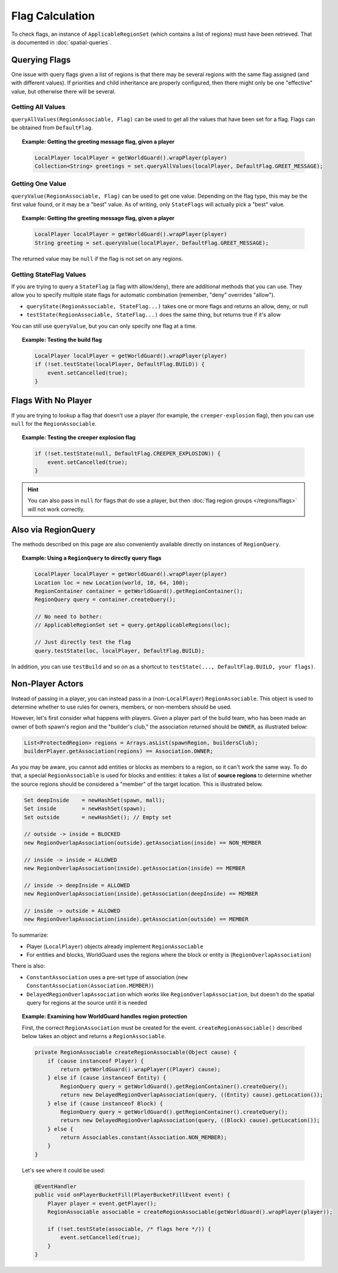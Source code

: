 ================
Flag Calculation
================

To check flags, an instance of ``ApplicableRegionSet`` (which contains a list of regions) must have been retrieved. That is documented in :doc:`spatial-queries`.

Querying Flags
==============

One issue with query flags given a list of regions is that there may be several regions with the same flag assigned (and with different values). If priorities and child inheritance are properly configured, then there might only be one "effective" value, but otherwise there will be several.

Getting All Values
~~~~~~~~~~~~~~~~~~

``queryAllValues(RegionAssociable, Flag)`` can be used to get all the values that have been set for a flag. Flags can be obtained from ``DefaultFlag``.

.. topic:: Example: Getting the greeting message flag, given a player

    .. code-block:: java

        LocalPlayer localPlayer = getWorldGuard().wrapPlayer(player)
        Collection<String> greetings = set.queryAllValues(localPlayer, DefaultFlag.GREET_MESSAGE);

Getting One Value
~~~~~~~~~~~~~~~~~

``queryValue(RegionAssociable, Flag)`` can be used to get one value. Depending on the flag type, this may be the first value found, or it may be a "best" value. As of writing, only ``StateFlags`` will actually pick a "best" value.

.. topic:: Example: Getting the greeting message flag, given a player

    .. code-block:: java

        LocalPlayer localPlayer = getWorldGuard().wrapPlayer(player)
        String greeting = set.queryValue(localPlayer, DefaultFlag.GREET_MESSAGE);

The returned value may be ``null`` if the flag is not set on any regions.

Getting StateFlag Values
~~~~~~~~~~~~~~~~~~~~~~~~

If you are trying to query a ``StateFlag`` (a flag with allow/deny), there are additional methods that you can use. They allow you to specify multiple state flags for automatic combination (remember, "deny" overrides "allow").

* ``queryState(RegionAssociable, StateFlag...)`` takes one or more flags and returns an allow, deny, or null
* ``testState(RegionAssociable, StateFlag...)`` does the same thing, but returns true if it's allow

You can still use ``queryValue``, but you can only specify one flag at a time.

.. topic:: Example: Testing the build flag

    .. code-block:: java

        LocalPlayer localPlayer = getWorldGuard().wrapPlayer(player)
        if (!set.testState(localPlayer, DefaultFlag.BUILD)) {
            event.setCancelled(true);
        }

Flags With No Player
====================

If you are trying to lookup a flag that doesn't use a player (for example, the ``creeper-explosion`` flag), then you can use ``null`` for the ``RegionAssociable``.

.. topic:: Example: Testing the creeper explosion flag

    .. code-block:: java

        if (!set.testState(null, DefaultFlag.CREEPER_EXPLOSION)) {
            event.setCancelled(true);
        }

.. hint::
    You can also pass in ``null`` for flags that do use a player, but then :doc:`flag region groups </regions/flags>` will not work correctly.

Also via RegionQuery
====================

The methods described on this page are also conveniently available directly on instances of ``RegionQuery``.

.. topic:: Example: Using a ``RegionQuery`` to directly query flags

    .. code-block:: java

        LocalPlayer localPlayer = getWorldGuard().wrapPlayer(player)
        Location loc = new Location(world, 10, 64, 100);
        RegionContainer container = getWorldGuard().getRegionContainer();
        RegionQuery query = container.createQuery();

        // No need to bother:
        // ApplicableRegionSet set = query.getApplicableRegions(loc);

        // Just directly test the flag
        query.testState(loc, localPlayer, DefaultFlag.BUILD);

In addition, you can use ``testBuild`` and so on as a shortcut to ``testState(..., DefaultFlag.BUILD, your flags)``.

Non-Player Actors
=================

Instead of passing in a player, you can instead pass in a (non-``LocalPlayer``) ``RegionAssociable``. This object is used to determine whether to use rules for owners, members, or non-members should be used.

However, let's first consider what happens with players. Given a player part of the build team, who has been made an owner of both spawn's region and the "builder's club," the association returned should be ``OWNER``, as illustrated below:

.. code-block:: java

    List<ProtectedRegion> regions = Arrays.asList(spawnRegion, buildersClub);
    builderPlayer.getAssociation(regions) == Association.OWNER;

As you may be aware, you cannot add entities or blocks as members to a region, so it can't work the same way. To do that, a special ``RegionAssociable`` is used for blocks and entities: it takes a list of **source regions** to determine whether the source regions should be considered a "member" of the target location. This is illustrated below.

.. code-block:: java

    Set deepInside    = newHashSet(spawn, mall);
    Set inside        = newHashSet(spawn);
    Set outside       = newHashSet(); // Empty set

    // outside -> inside = BLOCKED
    new RegionOverlapAssociation(outside).getAssociation(inside) == NON_MEMBER

    // inside -> inside = ALLOWED
    new RegionOverlapAssociation(inside).getAssociation(inside) == MEMBER

    // inside -> deepInside = ALLOWED
    new RegionOverlapAssociation(inside).getAssociation(deepInside) == MEMBER

    // inside -> outside = ALLOWED
    new RegionOverlapAssociation(inside).getAssociation(outside) == MEMBER

To summarize:

* Player (``LocalPlayer``) objects already implement ``RegionAssociable``
* For entities and blocks, WorldGuard uses the regions where the block or entity is (``RegionOverlapAssociation``)

There is also:

* ``ConstantAssociation`` uses a pre-set type of association (``new ConstantAssociation(Association.MEMBER)``)
* ``DelayedRegionOverlapAssociation`` which works like ``RegionOverlapAssociation``, but doesn't do the spatial query for regions at the source until it is needed

.. topic:: Example: Examining how WorldGuard handles region protection

    First, the correct ``RegionAssociation`` must be created for the event. ``createRegionAssociable()`` described below takes an object and returns a ``RegionAssociable``.

    .. code-block:: java

        private RegionAssociable createRegionAssociable(Object cause) {
            if (cause instanceof Player) {
                return getWorldGuard().wrapPlayer((Player) cause);
            } else if (cause instanceof Entity) {
                RegionQuery query = getWorldGuard().getRegionContainer().createQuery();
                return new DelayedRegionOverlapAssociation(query, ((Entity) cause).getLocation());
            } else if (cause instanceof Block) {
                RegionQuery query = getWorldGuard().getRegionContainer().createQuery();
                return new DelayedRegionOverlapAssociation(query, ((Block) cause).getLocation());
            } else {
                return Associables.constant(Association.NON_MEMBER);
            }
        }

    Let's see where it could be used:

    .. code-block:: java

        @EventHandler
        public void onPlayerBucketFill(PlayerBucketFillEvent event) {
            Player player = event.getPlayer();
            RegionAssociable associable = createRegionAssociable(getWorldGuard().wrapPlayer(player));

            if (!set.testState(associable, /* flags here */)) {
                event.setCancelled(true);
            }
        }
